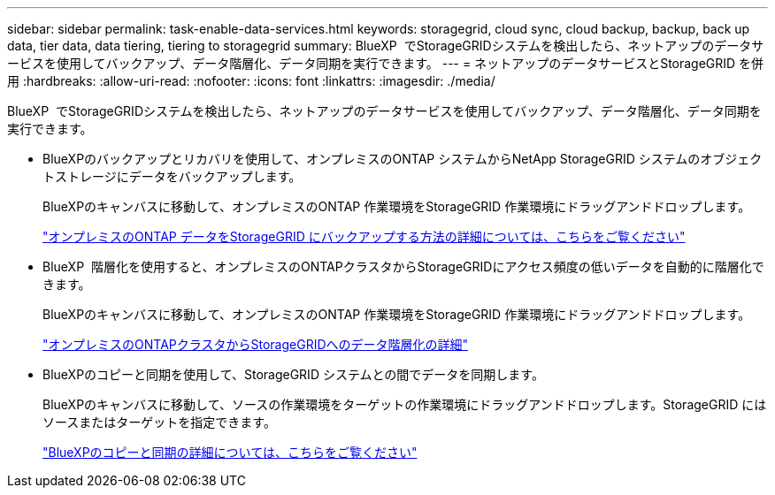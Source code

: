 ---
sidebar: sidebar 
permalink: task-enable-data-services.html 
keywords: storagegrid, cloud sync, cloud backup, backup, back up data, tier data, data tiering, tiering to storagegrid 
summary: BlueXP  でStorageGRIDシステムを検出したら、ネットアップのデータサービスを使用してバックアップ、データ階層化、データ同期を実行できます。 
---
= ネットアップのデータサービスとStorageGRID を併用
:hardbreaks:
:allow-uri-read: 
:nofooter: 
:icons: font
:linkattrs: 
:imagesdir: ./media/


[role="lead"]
BlueXP  でStorageGRIDシステムを検出したら、ネットアップのデータサービスを使用してバックアップ、データ階層化、データ同期を実行できます。

* BlueXPのバックアップとリカバリを使用して、オンプレミスのONTAP システムからNetApp StorageGRID システムのオブジェクトストレージにデータをバックアップします。
+
BlueXPのキャンバスに移動して、オンプレミスのONTAP 作業環境をStorageGRID 作業環境にドラッグアンドドロップします。

+
https://docs.netapp.com/us-en/bluexp-backup-recovery/task-backup-onprem-private-cloud.html["オンプレミスのONTAP データをStorageGRID にバックアップする方法の詳細については、こちらをご覧ください"^]

* BlueXP  階層化を使用すると、オンプレミスのONTAPクラスタからStorageGRIDにアクセス頻度の低いデータを自動的に階層化できます。
+
BlueXPのキャンバスに移動して、オンプレミスのONTAP 作業環境をStorageGRID 作業環境にドラッグアンドドロップします。

+
https://docs.netapp.com/us-en/bluexp-tiering/task-tiering-onprem-storagegrid.html["オンプレミスのONTAPクラスタからStorageGRIDへのデータ階層化の詳細"^]

* BlueXPのコピーと同期を使用して、StorageGRID システムとの間でデータを同期します。
+
BlueXPのキャンバスに移動して、ソースの作業環境をターゲットの作業環境にドラッグアンドドロップします。StorageGRID にはソースまたはターゲットを指定できます。

+
https://docs.netapp.com/us-en/bluexp-copy-sync/index.html["BlueXPのコピーと同期の詳細については、こちらをご覧ください"^]


